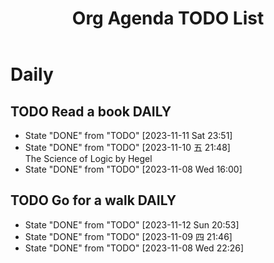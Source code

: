 #+title: Org Agenda TODO List

* Daily 
** TODO Read a book :DAILY:
SCHEDULED: <2023-11-12 Sun .+1d>
:PROPERTIES:
:STYLE:    habit
:LAST_REPEAT: [2023-11-11 Sat 23:51]
:END:

- State "DONE"       from "TODO"       [2023-11-11 Sat 23:51]
- State "DONE"       from "TODO"       [2023-11-10 五 21:48] \\
  The Science of Logic by Hegel
- State "DONE"       from "TODO"       [2023-11-08 Wed 16:00]
  
** TODO Go for a walk :DAILY:
SCHEDULED: <2023-11-13 Mon 20:00-21:30 .+1d>
:PROPERTIES:
:STYLE:    habit
:LAST_REPEAT: [2023-11-12 Sun 20:53]
:END:


- State "DONE"       from "TODO"       [2023-11-12 Sun 20:53]
- State "DONE"       from "TODO"       [2023-11-09 四 21:46]
- State "DONE"       from "TODO"       [2023-11-08 Wed 22:26]
  

